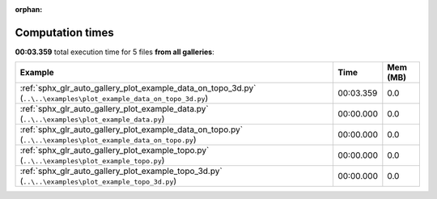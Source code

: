 
:orphan:

.. _sphx_glr_sg_execution_times:


Computation times
=================
**00:03.359** total execution time for 5 files **from all galleries**:

.. container::

  .. raw:: html

    <style scoped>
    <link href="https://cdnjs.cloudflare.com/ajax/libs/twitter-bootstrap/5.3.0/css/bootstrap.min.css" rel="stylesheet" />
    <link href="https://cdn.datatables.net/1.13.6/css/dataTables.bootstrap5.min.css" rel="stylesheet" />
    </style>
    <script src="https://code.jquery.com/jquery-3.7.0.js"></script>
    <script src="https://cdn.datatables.net/1.13.6/js/jquery.dataTables.min.js"></script>
    <script src="https://cdn.datatables.net/1.13.6/js/dataTables.bootstrap5.min.js"></script>
    <script type="text/javascript" class="init">
    $(document).ready( function () {
        $('table.sg-datatable').DataTable({order: [[1, 'desc']]});
    } );
    </script>

  .. list-table::
   :header-rows: 1
   :class: table table-striped sg-datatable

   * - Example
     - Time
     - Mem (MB)
   * - :ref:`sphx_glr_auto_gallery_plot_example_data_on_topo_3d.py` (``..\..\examples\plot_example_data_on_topo_3d.py``)
     - 00:03.359
     - 0.0
   * - :ref:`sphx_glr_auto_gallery_plot_example_data.py` (``..\..\examples\plot_example_data.py``)
     - 00:00.000
     - 0.0
   * - :ref:`sphx_glr_auto_gallery_plot_example_data_on_topo.py` (``..\..\examples\plot_example_data_on_topo.py``)
     - 00:00.000
     - 0.0
   * - :ref:`sphx_glr_auto_gallery_plot_example_topo.py` (``..\..\examples\plot_example_topo.py``)
     - 00:00.000
     - 0.0
   * - :ref:`sphx_glr_auto_gallery_plot_example_topo_3d.py` (``..\..\examples\plot_example_topo_3d.py``)
     - 00:00.000
     - 0.0
